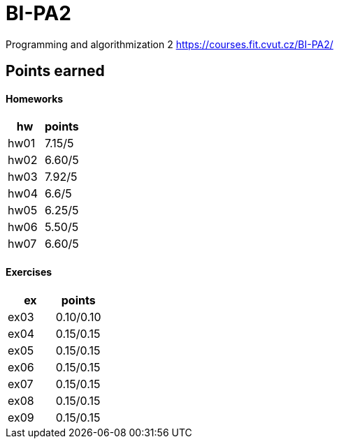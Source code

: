 # BI-PA2

Programming and algorithmization 2
https://courses.fit.cvut.cz/BI-PA2/

## Points earned
#### Homeworks
[cols="1,1"]
|===
|hw |points

|hw01
|7.15/5

|hw02
|6.60/5

|hw03
|7.92/5

|hw04
|6.6/5

|hw05
|6.25/5

|hw06
|5.50/5

|hw07
|6.60/5
|===

#### Exercises
[cols="1,1"]
|===
|ex |points

|ex03
|0.10/0.10

|ex04
|0.15/0.15

|ex05
|0.15/0.15

|ex06
|0.15/0.15

|ex07
|0.15/0.15

|ex08
|0.15/0.15

|ex09
|0.15/0.15
|===